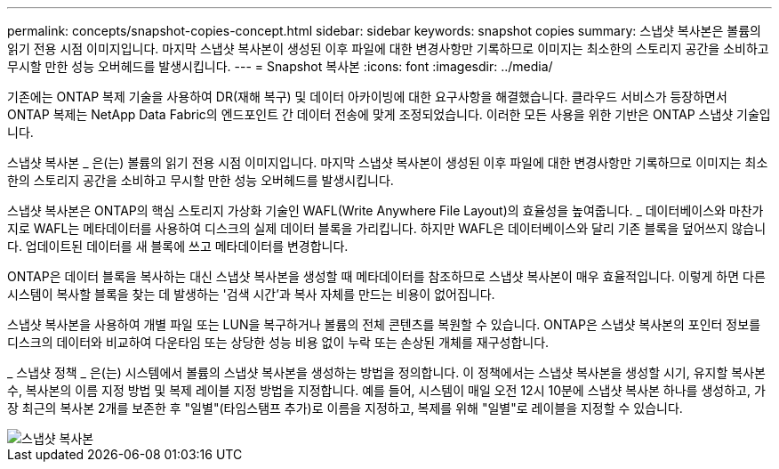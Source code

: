 ---
permalink: concepts/snapshot-copies-concept.html 
sidebar: sidebar 
keywords: snapshot copies 
summary: 스냅샷 복사본은 볼륨의 읽기 전용 시점 이미지입니다. 마지막 스냅샷 복사본이 생성된 이후 파일에 대한 변경사항만 기록하므로 이미지는 최소한의 스토리지 공간을 소비하고 무시할 만한 성능 오버헤드를 발생시킵니다. 
---
= Snapshot 복사본
:icons: font
:imagesdir: ../media/


[role="lead"]
기존에는 ONTAP 복제 기술을 사용하여 DR(재해 복구) 및 데이터 아카이빙에 대한 요구사항을 해결했습니다. 클라우드 서비스가 등장하면서 ONTAP 복제는 NetApp Data Fabric의 엔드포인트 간 데이터 전송에 맞게 조정되었습니다. 이러한 모든 사용을 위한 기반은 ONTAP 스냅샷 기술입니다.

스냅샷 복사본 _ 은(는) 볼륨의 읽기 전용 시점 이미지입니다. 마지막 스냅샷 복사본이 생성된 이후 파일에 대한 변경사항만 기록하므로 이미지는 최소한의 스토리지 공간을 소비하고 무시할 만한 성능 오버헤드를 발생시킵니다.

스냅샷 복사본은 ONTAP의 핵심 스토리지 가상화 기술인 WAFL(Write Anywhere File Layout)의 효율성을 높여줍니다. _ 데이터베이스와 마찬가지로 WAFL는 메타데이터를 사용하여 디스크의 실제 데이터 블록을 가리킵니다. 하지만 WAFL은 데이터베이스와 달리 기존 블록을 덮어쓰지 않습니다. 업데이트된 데이터를 새 블록에 쓰고 메타데이터를 변경합니다.

ONTAP은 데이터 블록을 복사하는 대신 스냅샷 복사본을 생성할 때 메타데이터를 참조하므로 스냅샷 복사본이 매우 효율적입니다. 이렇게 하면 다른 시스템이 복사할 블록을 찾는 데 발생하는 '검색 시간'과 복사 자체를 만드는 비용이 없어집니다.

스냅샷 복사본을 사용하여 개별 파일 또는 LUN을 복구하거나 볼륨의 전체 콘텐츠를 복원할 수 있습니다. ONTAP은 스냅샷 복사본의 포인터 정보를 디스크의 데이터와 비교하여 다운타임 또는 상당한 성능 비용 없이 누락 또는 손상된 개체를 재구성합니다.

_ 스냅샷 정책 _ 은(는) 시스템에서 볼륨의 스냅샷 복사본을 생성하는 방법을 정의합니다. 이 정책에서는 스냅샷 복사본을 생성할 시기, 유지할 복사본 수, 복사본의 이름 지정 방법 및 복제 레이블 지정 방법을 지정합니다. 예를 들어, 시스템이 매일 오전 12시 10분에 스냅샷 복사본 하나를 생성하고, 가장 최근의 복사본 2개를 보존한 후 "일별"(타임스탬프 추가)로 이름을 지정하고, 복제를 위해 "일별"로 레이블을 지정할 수 있습니다.

image::../media/snapshot-copy.gif[스냅샷 복사본]
